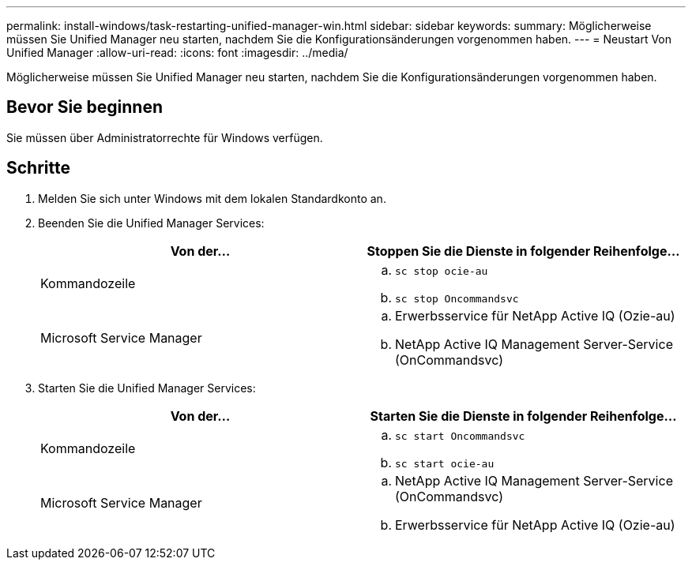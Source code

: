 ---
permalink: install-windows/task-restarting-unified-manager-win.html 
sidebar: sidebar 
keywords:  
summary: Möglicherweise müssen Sie Unified Manager neu starten, nachdem Sie die Konfigurationsänderungen vorgenommen haben. 
---
= Neustart Von Unified Manager
:allow-uri-read: 
:icons: font
:imagesdir: ../media/


[role="lead"]
Möglicherweise müssen Sie Unified Manager neu starten, nachdem Sie die Konfigurationsänderungen vorgenommen haben.



== Bevor Sie beginnen

Sie müssen über Administratorrechte für Windows verfügen.



== Schritte

. Melden Sie sich unter Windows mit dem lokalen Standardkonto an.
. Beenden Sie die Unified Manager Services:
+
[cols="1a,1a"]
|===
| Von der... | Stoppen Sie die Dienste in folgender Reihenfolge... 


 a| 
Kommandozeile
 a| 
.. `sc stop ocie-au`
.. `sc stop Oncommandsvc`




 a| 
Microsoft Service Manager
 a| 
.. Erwerbsservice für NetApp Active IQ (Ozie-au)
.. NetApp Active IQ Management Server-Service (OnCommandsvc)


|===
. Starten Sie die Unified Manager Services:
+
[cols="1a,1a"]
|===
| Von der... | Starten Sie die Dienste in folgender Reihenfolge... 


 a| 
Kommandozeile
 a| 
.. `sc start Oncommandsvc`
.. `sc start ocie-au`




 a| 
Microsoft Service Manager
 a| 
.. NetApp Active IQ Management Server-Service (OnCommandsvc)
.. Erwerbsservice für NetApp Active IQ (Ozie-au)


|===

